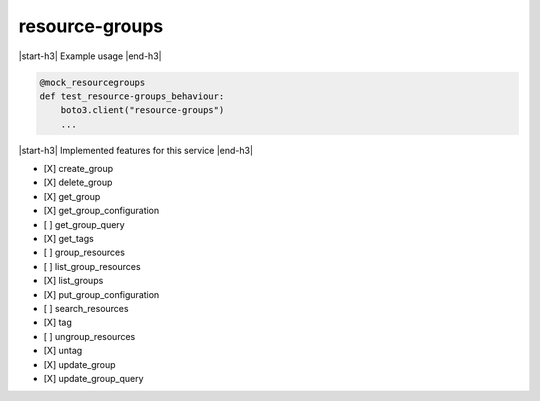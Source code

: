 .. _implementedservice_resource-groups:

.. |start-h3| raw:: html

    <h3>

.. |end-h3| raw:: html

    </h3>

===============
resource-groups
===============



|start-h3| Example usage |end-h3|

.. sourcecode:: python

            @mock_resourcegroups
            def test_resource-groups_behaviour:
                boto3.client("resource-groups")
                ...



|start-h3| Implemented features for this service |end-h3|

- [X] create_group
- [X] delete_group
- [X] get_group
- [X] get_group_configuration
- [ ] get_group_query
- [X] get_tags
- [ ] group_resources
- [ ] list_group_resources
- [X] list_groups
- [X] put_group_configuration
- [ ] search_resources
- [X] tag
- [ ] ungroup_resources
- [X] untag
- [X] update_group
- [X] update_group_query

